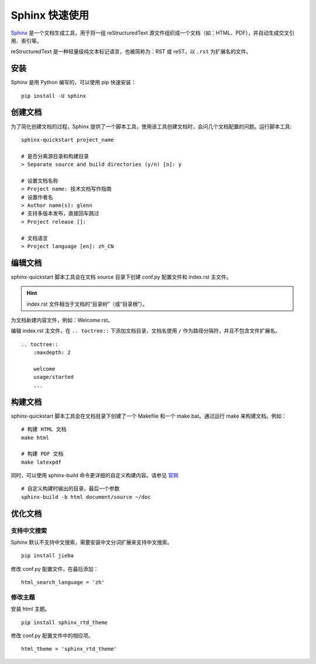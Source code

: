 Sphinx 快速使用
####################################

`Sphinx <https://www.sphinx-doc.org/en/master/index.html>`_ 是一个文档生成工具，用于将一组 reStructuredText 源文件组织成一个文档（如：HTML、PDF），并自动生成交叉引用、索引等。

reStructuredText 是一种轻量级纯文本标记语言，也被简称为：RST 或 reST，以 ``.rst`` 为扩展名的文件。

安装
************************************

Sphinx 是用 Python 编写的，可以使用 pip 快速安装：

::

    pip install -U sphinx

创建文档
************************************

为了简化创建文档的过程，Sphinx 提供了一个脚本工具，使用该工具创建文档时，会问几个文档配置的问题。运行脚本工具:

::

    sphinx-quickstart project_name

    # 是否分离源目录和构建目录
    > Separate source and build directories (y/n) [n]: y

    # 设置文档名称
    > Project name: 技术文档写作指南
    # 设置作者名
    > Author name(s): glenn
    # 支持多版本发布，直接回车跳过
    > Project release []:

    # 文档语言
    > Project language [en]: zh_CN

编辑文档
************************************

sphinx-quickstart 脚本工具会在文档 source 目录下创建 conf.py 配置文件和 index.rst 主文件。

.. hint::

    index.rst 文件相当于文档的“目录树”（或“目录根”）。


为文档新建内容文件，例如：Welcome.rst。

编辑 index.rst 主文件，在 ``.. toctree::`` 下添加文档目录，文档名使用 ``/`` 作为路径分隔符，并且不包含文件扩展名。

::

    .. toctree::
        :maxdepth: 2

        welcome
        usage/started
        ...

构建文档
************************************

sphinx-quickstart 脚本工具会在文档目录下创建了一个 Makefile 和一个 make.bat。通过运行 make 来构建文档。例如：

::

    # 构建 HTML 文档
    make html

    # 构建 PDF 文档
    make latexpdf

同时，可以使用 sphinx-build 命令更详细的自定义构建内容。请参见 `官网 <https://www.sphinx-doc.org/en/master/man/sphinx-build.html>`_

::

    # 自定义构建时输出的目录，最后一个参数
    sphinx-build -b html document/source ~/doc


优化文档
************************************

支持中文搜索
====================================

Sphinx 默认不支持中文搜索，需要安装中文分词扩展来支持中文搜索。

::

    pip install jieba

修改 conf.py 配置文件，在最后添加：

::

    html_search_language = 'zh'

修改主题
====================================

安装 html 主题。

::

    pip install sphinx_rtd_theme

修改 conf.py 配置文件中的相应项。

::

    html_theme = 'sphinx_rtd_theme'
